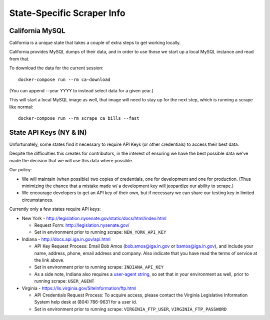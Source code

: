 State-Specific Scraper Info
===========================


California MySQL
----------------

California is a unique state that takes a couple of extra steps to get working locally.

California provides MySQL dumps of their data, and in order to use those we start up a local MySQL instance and read from that.

To download the data for the current session::

  docker-compose run --rm ca-download

(You can append --year YYYY to instead select data for a given year.)

This will start a local MySQL image as well, that image will need to stay up for the next step, which is running a scrape like normal::

  docker-compose run --rm scrape ca bills --fast



State API Keys (NY & IN)
------------------------

Unfortunately, some states find it necessary to require API Keys (or other credentials) to access their best data.

Despite the difficulties this creates for contributors, in the interest of ensuring we have the best possible data we've made the decision that we will use this data where possible.

Our policy:

* We will maintain (when possible) two copies of credentials, one for development and one for production.  (Thus minimizing the chance that a mistake made w/ a development key will jeopardize our ability to scrape.)
* We encourage developers to get an API key of their own, but if necessary we can share our testing key in limited circumstances.

Currently only a few states require API keys:

* New York - http://legislation.nysenate.gov/static/docs/html/index.html

  * Request Form: http://legislation.nysenate.gov/
  * Set in environment prior to running scrape: ``NEW_YORK_API_KEY``

* Indiana - http://docs.api.iga.in.gov/api.html

  * API Key Request Process: Email Bob Amos (bob.amos@iga.in.gov or bamos@iga.in.gov), and include your name, address, phone, email address and company. Also indicate that you have read the terms of service at the link above.
  * Set in environment prior to running scrape: ``INDIANA_API_KEY``
  * As a side note, Indiana also requires a `user-agent string <https://developer.mozilla.org/en-US/docs/Web/HTTP/Headers/User-Agent>`_, so set that in your environment as well, prior to running scrape: ``USER_AGENT``

* Virginia - https://lis.virginia.gov/SiteInformation/ftp.html

  * API Credentials Request Process: To acquire access, please contact the Virginia Legislative Information System help desk at (804) 786-9631 for a user id.
  * Set in environment prior to running scrape: ``VIRGINIA_FTP_USER``, ``VIRGINIA_FTP_PASSWORD``
